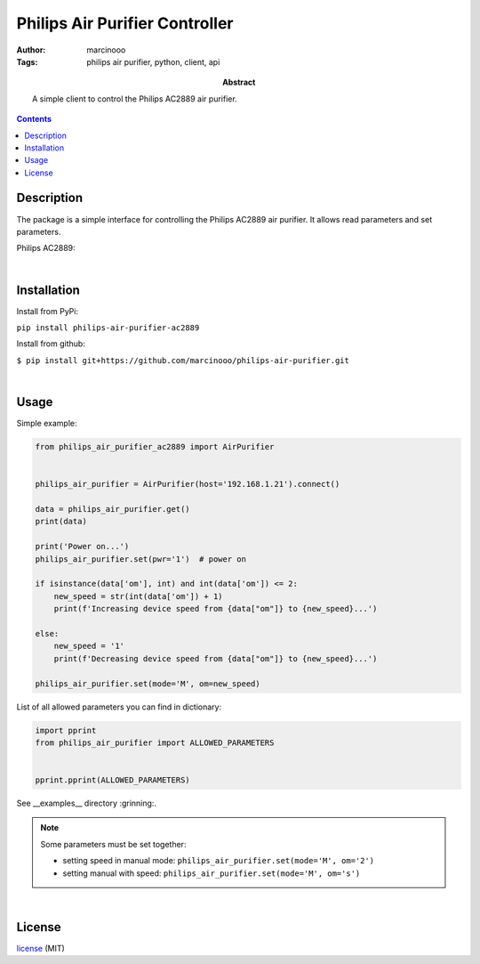 ===============================
Philips Air Purifier Controller
===============================

:Author: marcinooo
:Tags: philips air purifier, python, client, api

:abstract: 

    A simple client to control the Philips AC2889 air purifier.

.. contents ::


Description
===========

The package is a simple interface for controlling the Philips AC2889 air purifier. It allows read parameters and set parameters.

Philips AC2889:

.. image:: philips_air_purifier_ac2889.png
    :alt: Philips AC2889
    :scale: 20%

|

Installation
============

Install from PyPi:

``pip install philips-air-purifier-ac2889``

Install from github:

``$ pip install git+https://github.com/marcinooo/philips-air-purifier.git``

|

Usage
=====

Simple example:

.. code:: python

    from philips_air_purifier_ac2889 import AirPurifier


    philips_air_purifier = AirPurifier(host='192.168.1.21').connect()

    data = philips_air_purifier.get()
    print(data)

    print('Power on...')
    philips_air_purifier.set(pwr='1')  # power on

    if isinstance(data['om'], int) and int(data['om']) <= 2:
        new_speed = str(int(data['om']) + 1)
        print(f'Increasing device speed from {data["om"]} to {new_speed}...')

    else:
        new_speed = '1'
        print(f'Decreasing device speed from {data["om"]} to {new_speed}...')

    philips_air_purifier.set(mode='M', om=new_speed)


List of all allowed parameters you can find in dictionary: 

.. code:: python

    import pprint
    from philips_air_purifier import ALLOWED_PARAMETERS


    pprint.pprint(ALLOWED_PARAMETERS)


See __examples__ directory :grinning:.

.. note::

    Some parameters must be set together:

    - setting speed in manual mode: ``philips_air_purifier.set(mode='M', om='2')``

    - setting manual with speed: ``philips_air_purifier.set(mode='M', om='s')``


|

License
=======

license_ (MIT)

.. _license: https://github.com/marcinooo/philips-air-purifier/blob/master/LICENSE.txt

